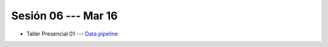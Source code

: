 Sesión 06 --- Mar 16
-------------------------------------------------------------------------------

* Taller Presencial 01 --- `Data pipeline <https://classroom.github.com/a/G_zqIQMc>`_



